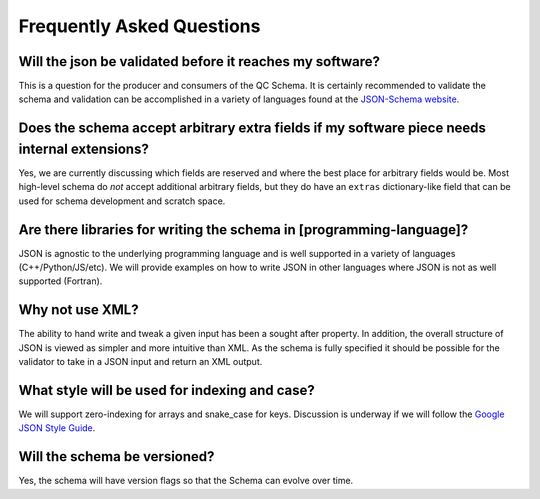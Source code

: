 Frequently Asked Questions
==========================

Will the json be validated before it reaches my software?
~~~~~~~~~~~~~~~~~~~~~~~~~~~~~~~~~~~~~~~~~~~~~~~~~~~~~~~~~
This is a question for the producer and consumers of the QC Schema. It is certainly recommended
to validate the schema and validation can be accomplished in a variety of languages
found at the `JSON-Schema website <http://json-schema.org/implementations.html>`_.

Does the schema accept arbitrary extra fields if my software piece needs internal extensions?
~~~~~~~~~~~~~~~~~~~~~~~~~~~~~~~~~~~~~~~~~~~~~~~~~~~~~~~~~~~~~~~~~~~~~~~~~~~~~~~~~~~~~~~~~~~~~
Yes, we are currently discussing which fields are reserved and where the best
place for arbitrary fields would be. Most high-level schema do *not* accept
additional arbitrary fields, but they do have an ``extras`` dictionary-like field
that can be used for schema development and scratch space.

Are there libraries for writing the schema in [programming-language]?
~~~~~~~~~~~~~~~~~~~~~~~~~~~~~~~~~~~~~~~~~~~~~~~~~~~~~~~~~~~~~~~~~~~~~
JSON is agnostic to the underlying programming language and is well supported
in a variety of languages (C++/Python/JS/etc). We will provide examples on how
to write JSON in other languages where JSON is not as well supported (Fortran).

Why not use XML?
~~~~~~~~~~~~~~~~
The ability to hand write and tweak a given input has been a sought after
property. In addition, the overall structure of JSON is viewed as simpler and
more intuitive than XML. As the schema is fully specified it should be possible
for the validator to take in a JSON input and return an XML output.

What style will be used for indexing and case?
~~~~~~~~~~~~~~~~~~~~~~~~~~~~~~~~~~~~~~~~~~~~~~
We will support zero-indexing for arrays and snake_case for keys.
Discussion is underway if we will follow the `Google JSON Style
Guide <https://google.github.io/styleguide/jsoncstyleguide.xml>`_.

Will the schema be versioned?
~~~~~~~~~~~~~~~~~~~~~~~~~~~~~
Yes, the schema will have version flags so that the Schema can evolve over time.
